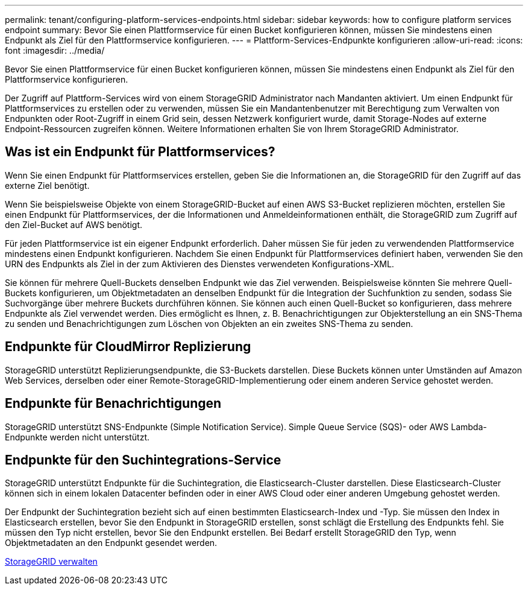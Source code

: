---
permalink: tenant/configuring-platform-services-endpoints.html 
sidebar: sidebar 
keywords: how to configure platform services endpoint 
summary: Bevor Sie einen Plattformservice für einen Bucket konfigurieren können, müssen Sie mindestens einen Endpunkt als Ziel für den Plattformservice konfigurieren. 
---
= Plattform-Services-Endpunkte konfigurieren
:allow-uri-read: 
:icons: font
:imagesdir: ../media/


[role="lead"]
Bevor Sie einen Plattformservice für einen Bucket konfigurieren können, müssen Sie mindestens einen Endpunkt als Ziel für den Plattformservice konfigurieren.

Der Zugriff auf Plattform-Services wird von einem StorageGRID Administrator nach Mandanten aktiviert. Um einen Endpunkt für Plattformservices zu erstellen oder zu verwenden, müssen Sie ein Mandantenbenutzer mit Berechtigung zum Verwalten von Endpunkten oder Root-Zugriff in einem Grid sein, dessen Netzwerk konfiguriert wurde, damit Storage-Nodes auf externe Endpoint-Ressourcen zugreifen können. Weitere Informationen erhalten Sie von Ihrem StorageGRID Administrator.



== Was ist ein Endpunkt für Plattformservices?

Wenn Sie einen Endpunkt für Plattformservices erstellen, geben Sie die Informationen an, die StorageGRID für den Zugriff auf das externe Ziel benötigt.

Wenn Sie beispielsweise Objekte von einem StorageGRID-Bucket auf einen AWS S3-Bucket replizieren möchten, erstellen Sie einen Endpunkt für Plattformservices, der die Informationen und Anmeldeinformationen enthält, die StorageGRID zum Zugriff auf den Ziel-Bucket auf AWS benötigt.

Für jeden Plattformservice ist ein eigener Endpunkt erforderlich. Daher müssen Sie für jeden zu verwendenden Plattformservice mindestens einen Endpunkt konfigurieren. Nachdem Sie einen Endpunkt für Plattformservices definiert haben, verwenden Sie den URN des Endpunkts als Ziel in der zum Aktivieren des Dienstes verwendeten Konfigurations-XML.

Sie können für mehrere Quell-Buckets denselben Endpunkt wie das Ziel verwenden. Beispielsweise könnten Sie mehrere Quell-Buckets konfigurieren, um Objektmetadaten an denselben Endpunkt für die Integration der Suchfunktion zu senden, sodass Sie Suchvorgänge über mehrere Buckets durchführen können. Sie können auch einen Quell-Bucket so konfigurieren, dass mehrere Endpunkte als Ziel verwendet werden. Dies ermöglicht es Ihnen, z. B. Benachrichtigungen zur Objekterstellung an ein SNS-Thema zu senden und Benachrichtigungen zum Löschen von Objekten an ein zweites SNS-Thema zu senden.



== Endpunkte für CloudMirror Replizierung

StorageGRID unterstützt Replizierungsendpunkte, die S3-Buckets darstellen. Diese Buckets können unter Umständen auf Amazon Web Services, derselben oder einer Remote-StorageGRID-Implementierung oder einem anderen Service gehostet werden.



== Endpunkte für Benachrichtigungen

StorageGRID unterstützt SNS-Endpunkte (Simple Notification Service). Simple Queue Service (SQS)- oder AWS Lambda-Endpunkte werden nicht unterstützt.



== Endpunkte für den Suchintegrations-Service

StorageGRID unterstützt Endpunkte für die Suchintegration, die Elasticsearch-Cluster darstellen. Diese Elasticsearch-Cluster können sich in einem lokalen Datacenter befinden oder in einer AWS Cloud oder einer anderen Umgebung gehostet werden.

Der Endpunkt der Suchintegration bezieht sich auf einen bestimmten Elasticsearch-Index und -Typ. Sie müssen den Index in Elasticsearch erstellen, bevor Sie den Endpunkt in StorageGRID erstellen, sonst schlägt die Erstellung des Endpunkts fehl. Sie müssen den Typ nicht erstellen, bevor Sie den Endpunkt erstellen. Bei Bedarf erstellt StorageGRID den Typ, wenn Objektmetadaten an den Endpunkt gesendet werden.

xref:../admin/index.adoc[StorageGRID verwalten]
